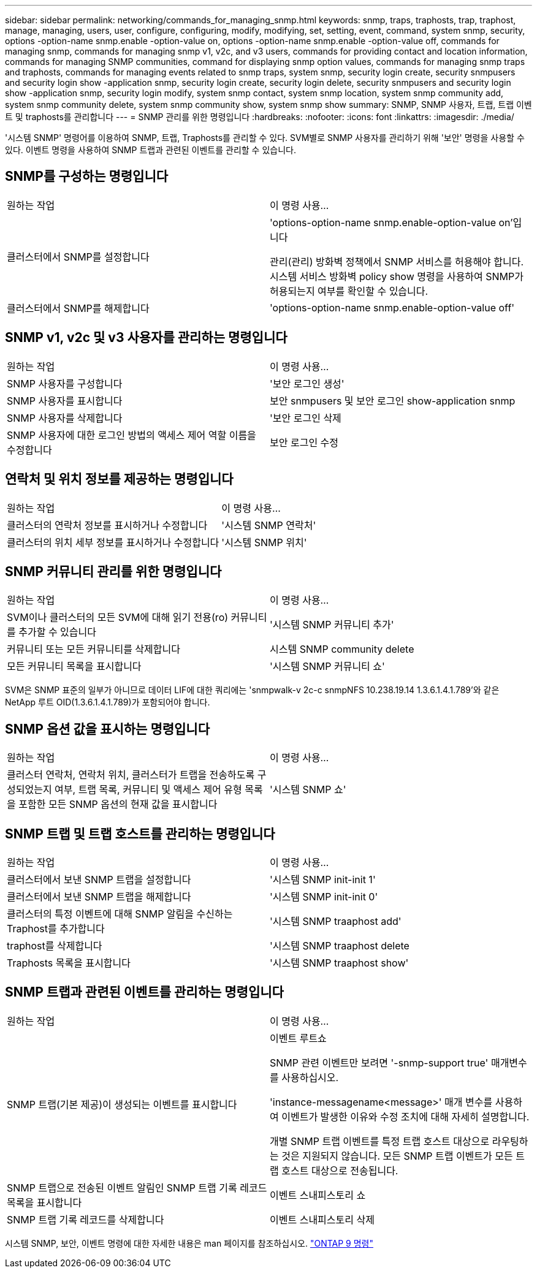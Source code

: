 ---
sidebar: sidebar 
permalink: networking/commands_for_managing_snmp.html 
keywords: snmp, traps, traphosts, trap, traphost, manage, managing, users, user, configure, configuring, modify, modifying, set, setting, event, command, system snmp, security, options -option-name snmp.enable -option-value on, options -option-name snmp.enable -option-value off, commands for managing snmp, commands for managing snmp v1, v2c, and v3 users, commands for providing contact and location information, commands for managing SNMP communities, command for displaying snmp option values, commands for managing snmp traps and traphosts, commands for managing events related to snmp traps, system snmp, security login create, security snmpusers and security login show -application snmp, security login create, security login delete, security snmpusers and security login show -application snmp, security login modify, system snmp contact, system snmp location, system snmp community add, system snmp community delete, system snmp community show, system snmp show 
summary: SNMP, SNMP 사용자, 트랩, 트랩 이벤트 및 traphosts를 관리합니다 
---
= SNMP 관리를 위한 명령입니다
:hardbreaks:
:nofooter: 
:icons: font
:linkattrs: 
:imagesdir: ./media/


[role="lead"]
'시스템 SNMP' 명령어를 이용하여 SNMP, 트랩, Traphosts를 관리할 수 있다. SVM별로 SNMP 사용자를 관리하기 위해 '보안' 명령을 사용할 수 있다. 이벤트 명령을 사용하여 SNMP 트랩과 관련된 이벤트를 관리할 수 있습니다.



== SNMP를 구성하는 명령입니다

|===


| 원하는 작업 | 이 명령 사용... 


 a| 
클러스터에서 SNMP를 설정합니다
 a| 
'options-option-name snmp.enable-option-value on'입니다

관리(관리) 방화벽 정책에서 SNMP 서비스를 허용해야 합니다. 시스템 서비스 방화벽 policy show 명령을 사용하여 SNMP가 허용되는지 여부를 확인할 수 있습니다.



 a| 
클러스터에서 SNMP를 해제합니다
 a| 
'options-option-name snmp.enable-option-value off'

|===


== SNMP v1, v2c 및 v3 사용자를 관리하는 명령입니다

|===


| 원하는 작업 | 이 명령 사용... 


 a| 
SNMP 사용자를 구성합니다
 a| 
'보안 로그인 생성'



 a| 
SNMP 사용자를 표시합니다
 a| 
보안 snmpusers 및 보안 로그인 show-application snmp



 a| 
SNMP 사용자를 삭제합니다
 a| 
'보안 로그인 삭제



 a| 
SNMP 사용자에 대한 로그인 방법의 액세스 제어 역할 이름을 수정합니다
 a| 
보안 로그인 수정

|===


== 연락처 및 위치 정보를 제공하는 명령입니다

|===


| 원하는 작업 | 이 명령 사용... 


 a| 
클러스터의 연락처 정보를 표시하거나 수정합니다
 a| 
'시스템 SNMP 연락처'



 a| 
클러스터의 위치 세부 정보를 표시하거나 수정합니다
 a| 
'시스템 SNMP 위치'

|===


== SNMP 커뮤니티 관리를 위한 명령입니다

|===


| 원하는 작업 | 이 명령 사용... 


 a| 
SVM이나 클러스터의 모든 SVM에 대해 읽기 전용(ro) 커뮤니티를 추가할 수 있습니다
 a| 
'시스템 SNMP 커뮤니티 추가'



 a| 
커뮤니티 또는 모든 커뮤니티를 삭제합니다
 a| 
시스템 SNMP community delete



 a| 
모든 커뮤니티 목록을 표시합니다
 a| 
'시스템 SNMP 커뮤니티 쇼'

|===
SVM은 SNMP 표준의 일부가 아니므로 데이터 LIF에 대한 쿼리에는 'snmpwalk-v 2c-c snmpNFS 10.238.19.14 1.3.6.1.4.1.789'와 같은 NetApp 루트 OID(1.3.6.1.4.1.789)가 포함되어야 합니다.



== SNMP 옵션 값을 표시하는 명령입니다

|===


| 원하는 작업 | 이 명령 사용... 


 a| 
클러스터 연락처, 연락처 위치, 클러스터가 트랩을 전송하도록 구성되었는지 여부, 트랩 목록, 커뮤니티 및 액세스 제어 유형 목록을 포함한 모든 SNMP 옵션의 현재 값을 표시합니다
 a| 
'시스템 SNMP 쇼'

|===


== SNMP 트랩 및 트랩 호스트를 관리하는 명령입니다

|===


| 원하는 작업 | 이 명령 사용... 


 a| 
클러스터에서 보낸 SNMP 트랩을 설정합니다
 a| 
'시스템 SNMP init-init 1'



 a| 
클러스터에서 보낸 SNMP 트랩을 해제합니다
 a| 
'시스템 SNMP init-init 0'



 a| 
클러스터의 특정 이벤트에 대해 SNMP 알림을 수신하는 Traphost를 추가합니다
 a| 
'시스템 SNMP traaphost add'



 a| 
traphost를 삭제합니다
 a| 
'시스템 SNMP traaphost delete



 a| 
Traphosts 목록을 표시합니다
 a| 
'시스템 SNMP traaphost show'

|===


== SNMP 트랩과 관련된 이벤트를 관리하는 명령입니다

|===


| 원하는 작업 | 이 명령 사용... 


 a| 
SNMP 트랩(기본 제공)이 생성되는 이벤트를 표시합니다
 a| 
이벤트 루트쇼

SNMP 관련 이벤트만 보려면 '-snmp-support true' 매개변수를 사용하십시오.

'instance-messagename<message>' 매개 변수를 사용하여 이벤트가 발생한 이유와 수정 조치에 대해 자세히 설명합니다.

개별 SNMP 트랩 이벤트를 특정 트랩 호스트 대상으로 라우팅하는 것은 지원되지 않습니다. 모든 SNMP 트랩 이벤트가 모든 트랩 호스트 대상으로 전송됩니다.



 a| 
SNMP 트랩으로 전송된 이벤트 알림인 SNMP 트랩 기록 레코드 목록을 표시합니다
 a| 
이벤트 스내피스토리 쇼



 a| 
SNMP 트랩 기록 레코드를 삭제합니다
 a| 
이벤트 스내피스토리 삭제

|===
시스템 SNMP, 보안, 이벤트 명령에 대한 자세한 내용은 man 페이지를 참조하십시오. http://docs.netapp.com/ontap-9/topic/com.netapp.doc.dot-cm-cmpr/GUID-5CB10C70-AC11-41C0-8C16-B4D0DF916E9B.html["ONTAP 9 명령"^]
